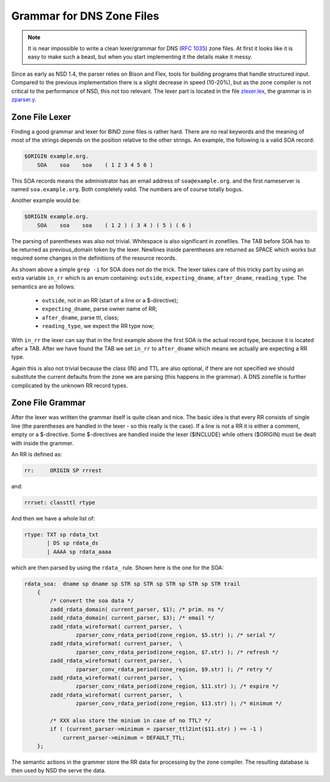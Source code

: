 .. _doc_nsd_grammar:

Grammar for DNS Zone Files
--------------------------

.. Note:: It is near impossible to write a clean lexer/grammar for DNS 
          (:rfc:`1035`) zone files. At first it looks like it is easy to make 
          such a beast, but when you start implementing it the details make it 
          messy.

Since as early as NSD 1.4, the parser relies on Bison and Flex, tools for
building programs that handle structured input. Compared to the previous
implementation there is a slight decrease in speed (10-20%), but as the zone
compiler is not critical to the performance of NSD, this not too relevant. The
lexer part is located in the file `zlexer.lex
<https://github.com/NLnetLabs/nsd/blob/master/zlexer.lex>`_, the grammar is in
`zparser.y <https://github.com/NLnetLabs/nsd/blob/master/zparser.y>`_.

Zone File Lexer
===============

Finding a good grammar and lexer for BIND zone files is rather hard. There are
no real keywords and the meaning of most of the strings depends on the position
relative to the other strings. An example, the following is a valid SOA record:

.. code-block:: text

    $ORIGIN example.org.
        SOA    soa    soa    ( 1 2 3 4 5 6 )
        
This SOA records means the administrator has an email address of
``soa@example.org``. and the first nameserver is named ``soa.example.org``. Both
completely valid. The numbers are of course totally bogus.

Another example would be:

.. code-block:: text

    $ORIGIN example.org.
        SOA    soa    soa    ( 1 2 ) ( 3 4 ) ( 5 ) ( 6 )
        
The parsing of parentheses was also not trivial. Whitespace is also significant
in zonefiles. The TAB before SOA has to be returned as previous_domain token by
the lexer. Newlines inside parentheses are returned as SPACE which works but
required some changes in the definitions of the resource records.

As shown above a simple ``grep -i`` for SOA does not do the trick. The lexer
takes care of this tricky part by using an extra variable ``in_rr`` which is an
enum containing: ``outside``, ``expecting_dname``, ``after_dname``,
``reading_type``. The semantics are as follows:

 - ``outside``, not in an RR (start of a line or a $-directive);
 - ``expecting_dname``, parse owner name of RR;
 - ``after_dname``, parse ttl, class;
 - ``reading_type``, we expect the RR type now;
 
With ``in_rr`` the lexer can say that in the first example above the first SOA
is the actual record type, because it is located after a TAB. After we have
found the TAB we set ``in_rr`` to ``after_dname`` which means we actually are
expecting a RR type.

Again this is also not trivial because the class (IN) and TTL are also optional,
if there are not specified we should substitute the current defaults from the
zone we are parsing (this happens in the grammar). A DNS zonefile is further
complicated by the unknown RR record types.

Zone File Grammar
=================

After the lexer was written the grammar itself is quite clean and nice. The
basic idea is that every RR consists of single line (the parentheses are handled
in the lexer - so this really is the case). If a line is not a RR it is either a
comment, empty or a $-directive. Some $-directives are handled inside the lexer
($INCLUDE) while others ($ORIGIN) must be dealt with inside the grammer.

An RR is defined as:

.. code-block:: text

    rr:     ORIGIN SP rrrest

and:

.. code-block:: text

    rrrset: classttl rtype
    
And then we have a whole list of:

.. code-block:: text

    rtype: TXT sp rdata_txt
           | DS sp rdata_ds
           | AAAA sp rdata_aaaa
           
which are then parsed by using the ``rdata_`` rule. Shown here is the one for 
the SOA:

.. code-block:: text

    rdata_soa:  dname sp dname sp STR sp STR sp STR sp STR sp STR trail
        {
            /* convert the soa data */
            zadd_rdata_domain( current_parser, $1); /* prim. ns */
            zadd_rdata_domain( current_parser, $3); /* email */
            zadd_rdata_wireformat( current_parser,  \
                    zparser_conv_rdata_period(zone_region, $5.str) ); /* serial */
            zadd_rdata_wireformat( current_parser,  \
                    zparser_conv_rdata_period(zone_region, $7.str) ); /* refresh */
            zadd_rdata_wireformat( current_parser,  \
                    zparser_conv_rdata_period(zone_region, $9.str) ); /* retry */
            zadd_rdata_wireformat( current_parser,  \
                    zparser_conv_rdata_period(zone_region, $11.str) ); /* expire */
            zadd_rdata_wireformat( current_parser,  \
                    zparser_conv_rdata_period(zone_region, $13.str) ); /* minimum */

            /* XXX also store the minium in case of no TTL? */
            if ( (current_parser->minimum = zparser_ttl2int($11.str) ) == -1 )
                current_parser->minimum = DEFAULT_TTL;
        };
        
The semantic actions in the grammer store the RR data for processing by the zone
compiler. The resulting database is then used by NSD the serve the data.